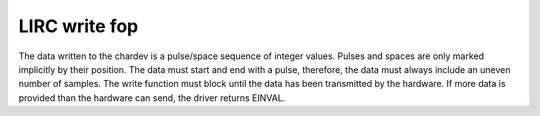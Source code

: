 
.. _lirc_write:

==============
LIRC write fop
==============

The data written to the chardev is a pulse/space sequence of integer values. Pulses and spaces are only marked implicitly by their position. The data must start and end with a
pulse, therefore, the data must always include an uneven number of samples. The write function must block until the data has been transmitted by the hardware. If more data is
provided than the hardware can send, the driver returns EINVAL.
